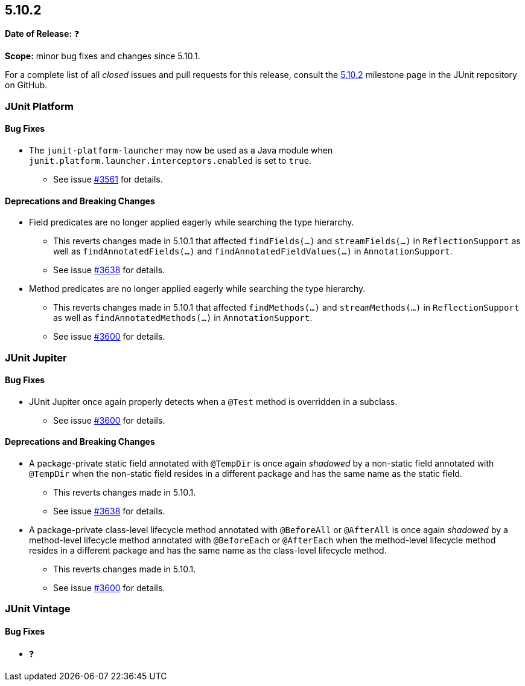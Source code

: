 [[release-notes-5.10.2]]
== 5.10.2

*Date of Release:* ❓

*Scope:* minor bug fixes and changes since 5.10.1.

For a complete list of all _closed_ issues and pull requests for this release, consult the
link:{junit5-repo}+/milestone/73?closed=1+[5.10.2] milestone page in the JUnit repository
on GitHub.


[[release-notes-5.10.2-junit-platform]]
=== JUnit Platform

==== Bug Fixes

* The `junit-platform-launcher` may now be used as a Java module when
  `junit.platform.launcher.interceptors.enabled` is set to `true`.
  - See issue link:https://github.com/junit-team/junit5/issues/3561[#3561] for details.

==== Deprecations and Breaking Changes

* Field predicates are no longer applied eagerly while searching the type hierarchy.
  - This reverts changes made in 5.10.1 that affected `findFields(...)` and
    `streamFields(...)` in `ReflectionSupport` as well as `findAnnotatedFields(...)` and
    `findAnnotatedFieldValues(...)` in `AnnotationSupport`.
  - See issue link:https://github.com/junit-team/junit5/issues/3638[#3638] for details.
* Method predicates are no longer applied eagerly while searching the type hierarchy.
  - This reverts changes made in 5.10.1 that affected `findMethods(...)` and
    `streamMethods(...)` in `ReflectionSupport` as well as `findAnnotatedMethods(...)` in
    `AnnotationSupport`.
  - See issue link:https://github.com/junit-team/junit5/issues/3600[#3600] for details.


[[release-notes-5.10.2-junit-jupiter]]
=== JUnit Jupiter

==== Bug Fixes

* JUnit Jupiter once again properly detects when a `@Test` method is overridden in a
  subclass.
  - See issue link:https://github.com/junit-team/junit5/issues/3600[#3600] for details.

==== Deprecations and Breaking Changes

* A package-private static field annotated with `@TempDir` is once again _shadowed_ by a
  non-static field annotated with `@TempDir` when the non-static field resides in a
  different package and has the same name as the static field.
  - This reverts changes made in 5.10.1.
  - See issue link:https://github.com/junit-team/junit5/issues/3638[#3638] for details.
* A package-private class-level lifecycle method annotated with `@BeforeAll` or
  `@AfterAll` is once again _shadowed_ by a method-level lifecycle method annotated with
  `@BeforeEach` or `@AfterEach` when the method-level lifecycle method resides in a
  different package and has the same name as the class-level lifecycle method.
  - This reverts changes made in 5.10.1.
  - See issue link:https://github.com/junit-team/junit5/issues/3600[#3600] for details.


[[release-notes-5.10.2-junit-vintage]]
=== JUnit Vintage

==== Bug Fixes

* ❓
